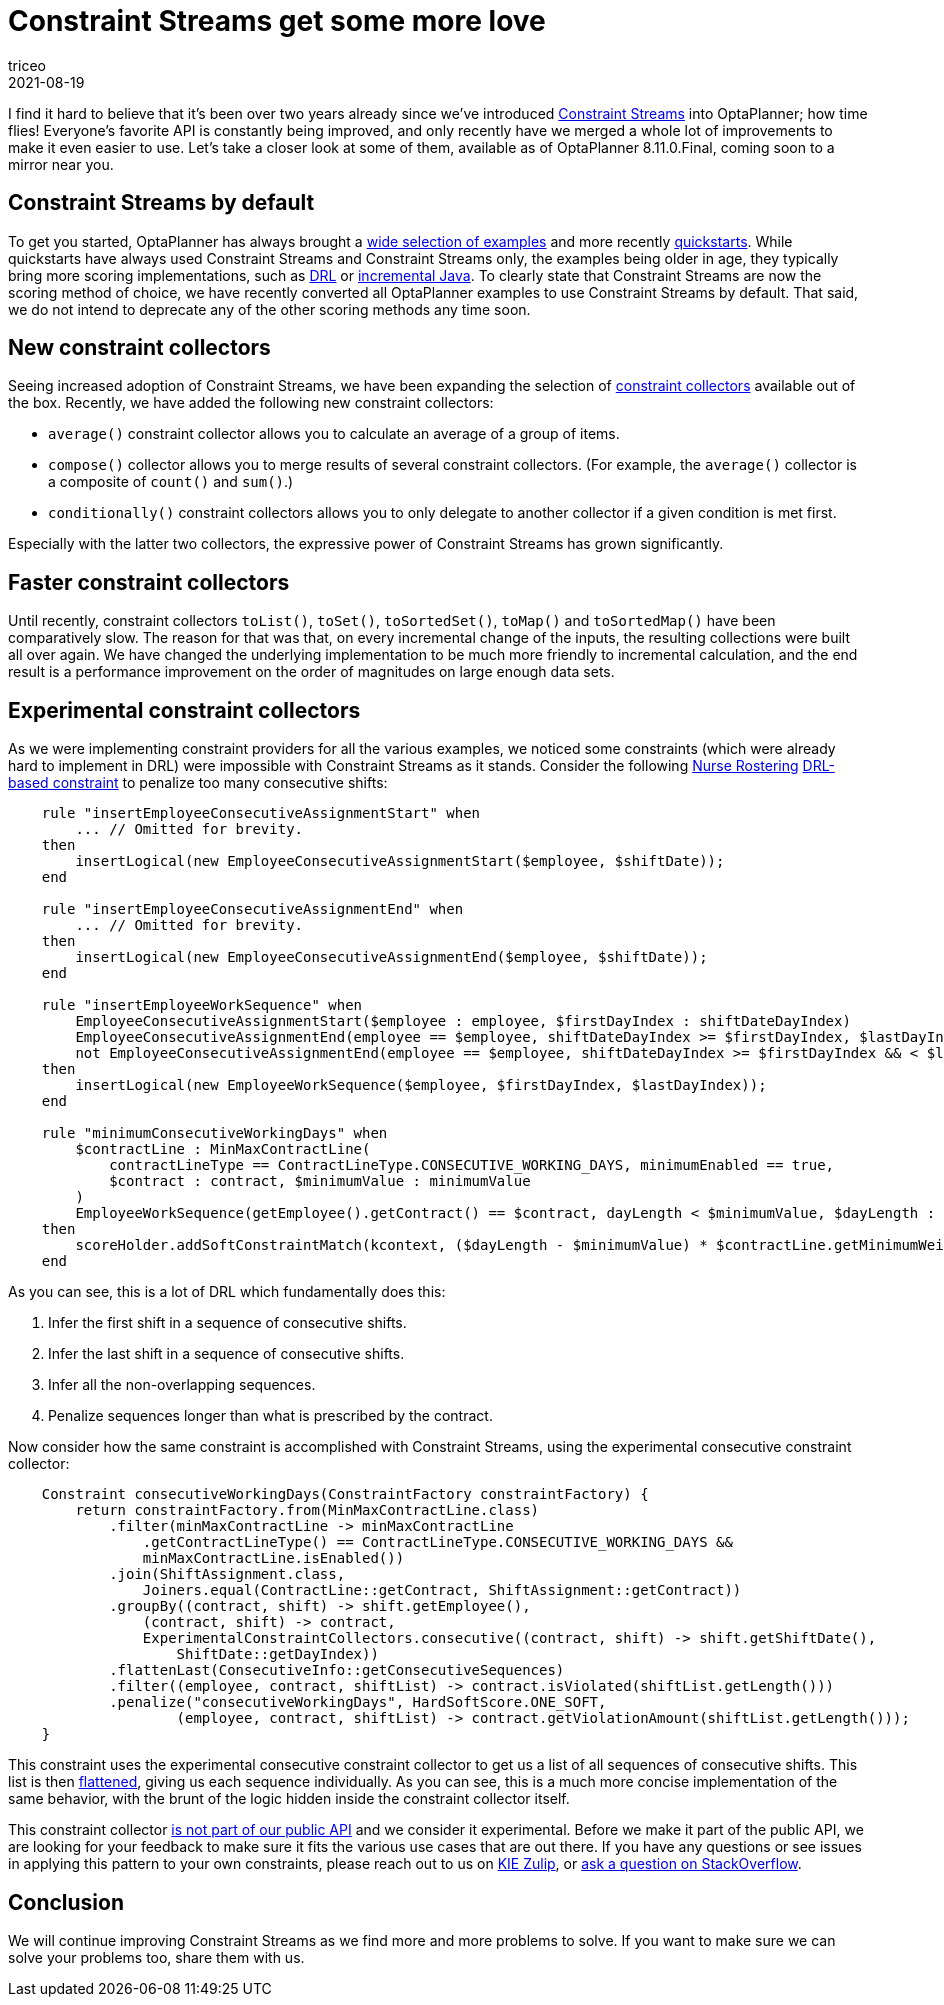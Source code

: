 = Constraint Streams get some more love
triceo
2021-08-19
:page-interpolate: true
:jbake-type: post
:jbake-tags: constraint, feature

I find it hard to believe that it's been over two years already since we've introduced https://docs.optaplanner.org/latestFinal/optaplanner-docs/html_single/index.html#constraintStreams[Constraint Streams] into OptaPlanner; how time flies!
Everyone's favorite API is constantly being improved, and only recently have we merged a whole lot of improvements to make it even easier to use.
Let's take a closer look at some of them, available as of OptaPlanner 8.11.0.Final, coming soon to a mirror near you.

== Constraint Streams by default

To get you started, OptaPlanner has always brought a https://www.optaplanner.org/download/download.html[wide selection of examples] and more recently https://github.com/kiegroup/optaplanner-quickstarts[quickstarts].
While quickstarts have always used Constraint Streams and Constraint Streams only, the examples being older in age, they typically bring more scoring implementations, such as https://docs.optaplanner.org/latestFinal/optaplanner-docs/html_single/index.html#droolsScoreCalculation[DRL] or https://docs.optaplanner.org/latestFinal/optaplanner-docs/html_single/index.html#incrementalJavaScoreCalculation[incremental Java].
To clearly state that Constraint Streams are now the scoring method of choice, we have recently converted all OptaPlanner examples to use Constraint Streams by default.
That said, we do not intend to deprecate any of the other scoring methods any time soon.

== New constraint collectors

Seeing increased adoption of Constraint Streams, we have been expanding the selection of https://docs.optaplanner.org/latestFinal/optaplanner-docs/html_single/index.html#constraintStreamsGroupingAndCollectors[constraint collectors] available out of the box.
Recently, we have added the following new constraint collectors:

* `average()` constraint collector allows you to calculate an average of a group of items.
* `compose()` collector allows you to merge results of several constraint collectors. (For example, the `average()` collector is a composite of `count()` and `sum()`.)
* `conditionally()` constraint collectors allows you to only delegate to another collector if a given condition is met first.

Especially with the latter two collectors, the expressive power of Constraint Streams has grown significantly.

== Faster constraint collectors

Until recently, constraint collectors `toList()`, `toSet()`, `toSortedSet()`, `toMap()` and `toSortedMap()` have been comparatively slow.
The reason for that was that, on every incremental change of the inputs, the resulting collections were built all over again.
We have changed the underlying implementation to be much more friendly to incremental calculation, and the end result is a performance improvement on the order of magnitudes on large enough data sets.

== Experimental constraint collectors

As we were implementing constraint providers for all the various examples, we noticed some constraints (which were already hard to implement in DRL) were impossible with Constraint Streams as it stands.
Consider the following https://docs.optaplanner.org/latestFinal/optaplanner-docs/html_single/index.html#nurseRostering[Nurse Rostering] https://github.com/kiegroup/optaplanner/blob/8.10.0.Final/optaplanner-examples/src/main/resources/org/optaplanner/examples/nurserostering/solver/nurseRosteringConstraints.drl#L97[DRL-based constraint] to penalize too many consecutive shifts:

[source, drl]
----
    rule "insertEmployeeConsecutiveAssignmentStart" when
        ... // Omitted for brevity.
    then
        insertLogical(new EmployeeConsecutiveAssignmentStart($employee, $shiftDate));
    end

    rule "insertEmployeeConsecutiveAssignmentEnd" when
        ... // Omitted for brevity.
    then
        insertLogical(new EmployeeConsecutiveAssignmentEnd($employee, $shiftDate));
    end

    rule "insertEmployeeWorkSequence" when
        EmployeeConsecutiveAssignmentStart($employee : employee, $firstDayIndex : shiftDateDayIndex)
        EmployeeConsecutiveAssignmentEnd(employee == $employee, shiftDateDayIndex >= $firstDayIndex, $lastDayIndex : shiftDateDayIndex )
        not EmployeeConsecutiveAssignmentEnd(employee == $employee, shiftDateDayIndex >= $firstDayIndex && < $lastDayIndex)
    then
        insertLogical(new EmployeeWorkSequence($employee, $firstDayIndex, $lastDayIndex));
    end

    rule "minimumConsecutiveWorkingDays" when
        $contractLine : MinMaxContractLine(
            contractLineType == ContractLineType.CONSECUTIVE_WORKING_DAYS, minimumEnabled == true,
            $contract : contract, $minimumValue : minimumValue
        )
        EmployeeWorkSequence(getEmployee().getContract() == $contract, dayLength < $minimumValue, $dayLength : dayLength)
    then
        scoreHolder.addSoftConstraintMatch(kcontext, ($dayLength - $minimumValue) * $contractLine.getMinimumWeight());
    end
----

As you can see, this is a lot of DRL which fundamentally does this:

1. Infer the first shift in a sequence of consecutive shifts.
2. Infer the last shift in a sequence of consecutive shifts.
3. Infer all the non-overlapping sequences.
4. Penalize sequences longer than what is prescribed by the contract.

Now consider how the same constraint is accomplished with Constraint Streams, using the experimental consecutive constraint collector:

[source, java]
----
    Constraint consecutiveWorkingDays(ConstraintFactory constraintFactory) {
        return constraintFactory.from(MinMaxContractLine.class)
            .filter(minMaxContractLine -> minMaxContractLine
                .getContractLineType() == ContractLineType.CONSECUTIVE_WORKING_DAYS &&
                minMaxContractLine.isEnabled())
            .join(ShiftAssignment.class,
                Joiners.equal(ContractLine::getContract, ShiftAssignment::getContract))
            .groupBy((contract, shift) -> shift.getEmployee(),
                (contract, shift) -> contract,
                ExperimentalConstraintCollectors.consecutive((contract, shift) -> shift.getShiftDate(),
                    ShiftDate::getDayIndex))
            .flattenLast(ConsecutiveInfo::getConsecutiveSequences)
            .filter((employee, contract, shiftList) -> contract.isViolated(shiftList.getLength()))
            .penalize("consecutiveWorkingDays", HardSoftScore.ONE_SOFT,
                    (employee, contract, shiftList) -> contract.getViolationAmount(shiftList.getLength()));
    }
----

This constraint uses the experimental consecutive constraint collector to get us a list of all sequences of consecutive shifts.
This list is then https://docs.optaplanner.org/latestFinal/optaplanner-docs/html_single/index.html#constraintStreamsFlattening[flattened], giving us each sequence individually.
As you can see, this is a much more concise implementation of the same behavior, with the brunt of the logic hidden inside the constraint collector itself.

This constraint collector https://github.com/kiegroup/optaplanner/blob/8.10.0.Final/optaplanner-examples/src/main/java/org/optaplanner/examples/common/experimental/ExperimentalConstraintCollectors.java[is not part of our public API] and we consider it experimental.
Before we make it part of the public API, we are looking for your feedback to make sure it fits the various use cases that are out there.
If you have any questions or see issues in applying this pattern to your own constraints, please reach out to us on https://kie.zulipchat.com/#narrow/stream/232679-optaplanner[KIE Zulip], or https://stackoverflow.com/questions/tagged/optaplanner[ask a question on StackOverflow].

== Conclusion

We will continue improving Constraint Streams as we find more and more problems to solve.
If you want to make sure we can solve your problems too, share them with us.